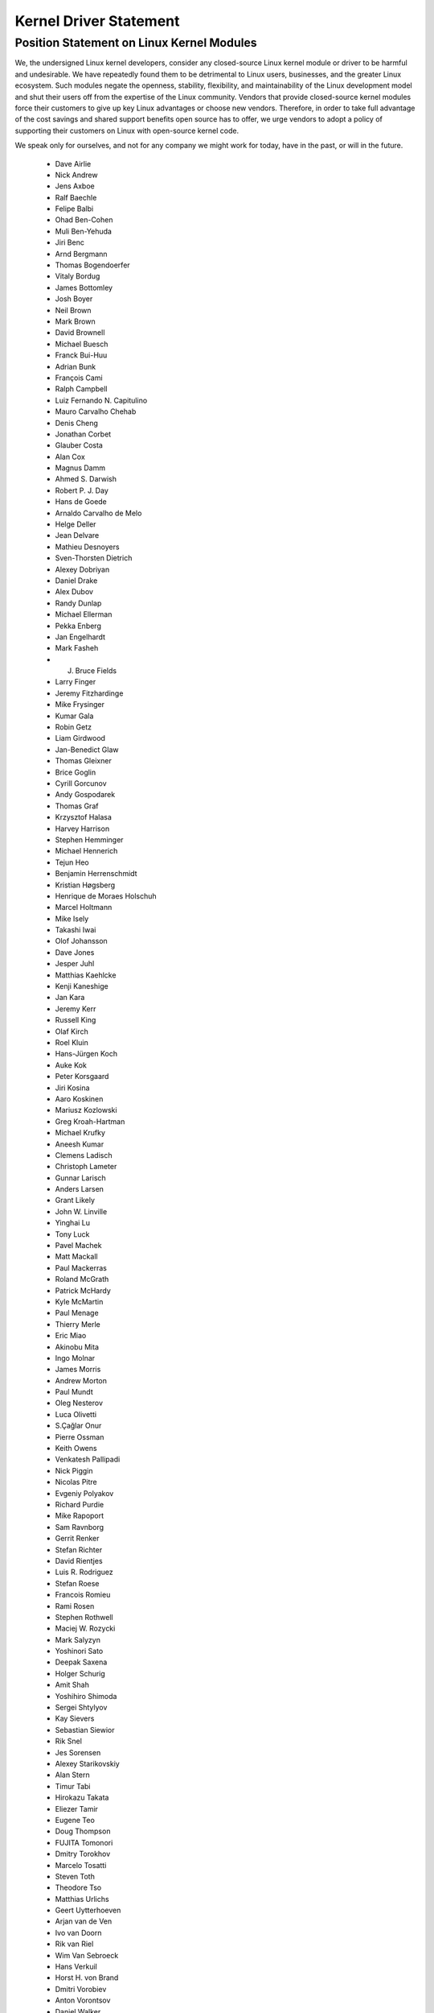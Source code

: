 Kernel Driver Statement
-----------------------

Position Statement on Linux Kernel Modules
==========================================


We, the undersigned Linux kernel developers, consider any closed-source
Linux kernel module or driver to be harmful and undesirable. We have
repeatedly found them to be detrimental to Linux users, businesses, and
the greater Linux ecosystem. Such modules negate the openness,
stability, flexibility, and maintainability of the Linux development
model and shut their users off from the expertise of the Linux
community. Vendors that provide closed-source kernel modules force their
customers to give up key Linux advantages or choose new vendors.
Therefore, in order to take full advantage of the cost savings and
shared support benefits open source has to offer, we urge vendors to
adopt a policy of supporting their customers on Linux with open-source
kernel code.

We speak only for ourselves, and not for any company we might work for
today, have in the past, or will in the future.

 - Dave Airlie
 - Nick Andrew
 - Jens Axboe
 - Ralf Baechle
 - Felipe Balbi
 - Ohad Ben-Cohen
 - Muli Ben-Yehuda
 - Jiri Benc
 - Arnd Bergmann
 - Thomas Bogendoerfer
 - Vitaly Bordug
 - James Bottomley
 - Josh Boyer
 - Neil Brown
 - Mark Brown
 - David Brownell
 - Michael Buesch
 - Franck Bui-Huu
 - Adrian Bunk
 - François Cami
 - Ralph Campbell
 - Luiz Fernando N. Capitulino
 - Mauro Carvalho Chehab
 - Denis Cheng
 - Jonathan Corbet
 - Glauber Costa
 - Alan Cox
 - Magnus Damm
 - Ahmed S. Darwish
 - Robert P. J. Day
 - Hans de Goede
 - Arnaldo Carvalho de Melo
 - Helge Deller
 - Jean Delvare
 - Mathieu Desnoyers
 - Sven-Thorsten Dietrich
 - Alexey Dobriyan
 - Daniel Drake
 - Alex Dubov
 - Randy Dunlap
 - Michael Ellerman
 - Pekka Enberg
 - Jan Engelhardt
 - Mark Fasheh
 - J. Bruce Fields
 - Larry Finger
 - Jeremy Fitzhardinge
 - Mike Frysinger
 - Kumar Gala
 - Robin Getz
 - Liam Girdwood
 - Jan-Benedict Glaw
 - Thomas Gleixner
 - Brice Goglin
 - Cyrill Gorcunov
 - Andy Gospodarek
 - Thomas Graf
 - Krzysztof Halasa
 - Harvey Harrison
 - Stephen Hemminger
 - Michael Hennerich
 - Tejun Heo
 - Benjamin Herrenschmidt
 - Kristian Høgsberg
 - Henrique de Moraes Holschuh
 - Marcel Holtmann
 - Mike Isely
 - Takashi Iwai
 - Olof Johansson
 - Dave Jones
 - Jesper Juhl
 - Matthias Kaehlcke
 - Kenji Kaneshige
 - Jan Kara
 - Jeremy Kerr
 - Russell King
 - Olaf Kirch
 - Roel Kluin
 - Hans-Jürgen Koch
 - Auke Kok
 - Peter Korsgaard
 - Jiri Kosina
 - Aaro Koskinen
 - Mariusz Kozlowski
 - Greg Kroah-Hartman
 - Michael Krufky
 - Aneesh Kumar
 - Clemens Ladisch
 - Christoph Lameter
 - Gunnar Larisch
 - Anders Larsen
 - Grant Likely
 - John W. Linville
 - Yinghai Lu
 - Tony Luck
 - Pavel Machek
 - Matt Mackall
 - Paul Mackerras
 - Roland McGrath
 - Patrick McHardy
 - Kyle McMartin
 - Paul Menage
 - Thierry Merle
 - Eric Miao
 - Akinobu Mita
 - Ingo Molnar
 - James Morris
 - Andrew Morton
 - Paul Mundt
 - Oleg Nesterov
 - Luca Olivetti
 - S.Çağlar Onur
 - Pierre Ossman
 - Keith Owens
 - Venkatesh Pallipadi
 - Nick Piggin
 - Nicolas Pitre
 - Evgeniy Polyakov
 - Richard Purdie
 - Mike Rapoport
 - Sam Ravnborg
 - Gerrit Renker
 - Stefan Richter
 - David Rientjes
 - Luis R. Rodriguez
 - Stefan Roese
 - Francois Romieu
 - Rami Rosen
 - Stephen Rothwell
 - Maciej W. Rozycki
 - Mark Salyzyn
 - Yoshinori Sato
 - Deepak Saxena
 - Holger Schurig
 - Amit Shah
 - Yoshihiro Shimoda
 - Sergei Shtylyov
 - Kay Sievers
 - Sebastian Siewior
 - Rik Snel
 - Jes Sorensen
 - Alexey Starikovskiy
 - Alan Stern
 - Timur Tabi
 - Hirokazu Takata
 - Eliezer Tamir
 - Eugene Teo
 - Doug Thompson
 - FUJITA Tomonori
 - Dmitry Torokhov
 - Marcelo Tosatti
 - Steven Toth
 - Theodore Tso
 - Matthias Urlichs
 - Geert Uytterhoeven
 - Arjan van de Ven
 - Ivo van Doorn
 - Rik van Riel
 - Wim Van Sebroeck
 - Hans Verkuil
 - Horst H. von Brand
 - Dmitri Vorobiev
 - Anton Vorontsov
 - Daniel Walker
 - Johannes Weiner
 - Harald Welte
 - Matthew Wilcox
 - Dan J. Williams
 - Darrick J. Wong
 - David Woodhouse
 - Chris Wright
 - Bryan Wu
 - Rafael J. Wysocki
 - Herbert Xu
 - Vlad Yasevich
 - Peter Zijlstra
 - Bartlomiej Zolnierkiewicz
